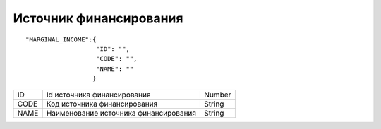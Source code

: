 Источник финансирования
=========================================

::

	"MARGINAL_INCOME":{
	                   "ID": "",
	                   "CODE": "",
	                   "NAME": ""
	                  }

.. table::

  +------+---------------------------------------+--------+
  | ID   | Id источника финансирования           | Number |
  +------+---------------------------------------+--------+
  | CODE | Код источника финансирования          | String |
  +------+---------------------------------------+--------+
  | NAME | Наименование источника финансирования | String |
  +------+---------------------------------------+--------+
